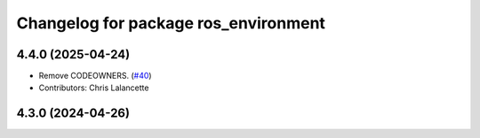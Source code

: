 ^^^^^^^^^^^^^^^^^^^^^^^^^^^^^^^^^^^^^
Changelog for package ros_environment
^^^^^^^^^^^^^^^^^^^^^^^^^^^^^^^^^^^^^

4.4.0 (2025-04-24)
------------------
* Remove CODEOWNERS. (`#40 <https://github.com/ros/ros_environment/issues/40>`_)
* Contributors: Chris Lalancette

4.3.0 (2024-04-26)
------------------
